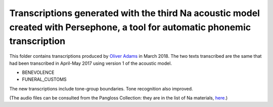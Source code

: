 Transcriptions generated with the third Na acoustic model created with Persephone, a tool for automatic phonemic transcription
================================

This folder contains transcriptions produced by `Oliver Adams <https://github.com/oadams/>`_ in March 2018. 
The two texts transcribed are the same that had been transcribed in April-May 2017 using version 1 of the acoustic model. 

* BENEVOLENCE
* FUNERAL_CUSTOMS

The new transcriptions include tone-group boundaries. Tone recognition also improved.

(The audio files can be consulted from the Pangloss Collection: 
they are in the list of Na materials, `here <http://lacito.vjf.cnrs.fr/pangloss/corpus/list_rsc_en.php?lg=Na>`_.)
